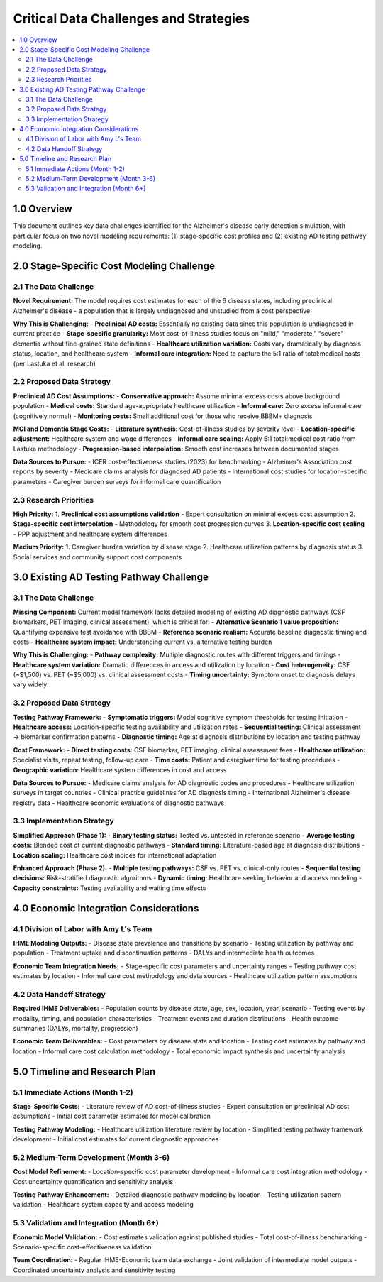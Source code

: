 .. role:: underline
    :class: underline

..
  Section title decorators for this document:

  ==============
  Document Title
  ==============

  Section Level 1 (#.0)
  +++++++++++++++++++++

  Section Level 2 (#.#)
  ---------------------

  Section Level 3 (#.#.#)
  ~~~~~~~~~~~~~~~~~~~~~~~

  Section Level 4
  ^^^^^^^^^^^^^^^

  Section Level 5
  '''''''''''''''

======================================
Critical Data Challenges and Strategies
======================================

.. contents::
  :local:
  :depth: 2

1.0 Overview
++++++++++++

This document outlines key data challenges identified for the Alzheimer's disease early detection simulation, with particular focus on two novel modeling requirements: (1) stage-specific cost profiles and (2) existing AD testing pathway modeling.

2.0 Stage-Specific Cost Modeling Challenge
+++++++++++++++++++++++++++++++++++++++++++

2.1 The Data Challenge
-----------------------

**Novel Requirement:** The model requires cost estimates for each of the 6 disease states, including preclinical Alzheimer's disease - a population that is largely undiagnosed and unstudied from a cost perspective.

**Why This is Challenging:**
- **Preclinical AD costs:** Essentially no existing data since this population is undiagnosed in current practice
- **Stage-specific granularity:** Most cost-of-illness studies focus on "mild," "moderate," "severe" dementia without fine-grained state definitions
- **Healthcare utilization variation:** Costs vary dramatically by diagnosis status, location, and healthcare system
- **Informal care integration:** Need to capture the 5:1 ratio of total:medical costs (per Lastuka et al. research)

2.2 Proposed Data Strategy
--------------------------

**Preclinical AD Cost Assumptions:**
- **Conservative approach:** Assume minimal excess costs above background population
- **Medical costs:** Standard age-appropriate healthcare utilization
- **Informal care:** Zero excess informal care (cognitively normal)
- **Monitoring costs:** Small additional cost for those who receive BBBM+ diagnosis

**MCI and Dementia Stage Costs:**
- **Literature synthesis:** Cost-of-illness studies by severity level
- **Location-specific adjustment:** Healthcare system and wage differences
- **Informal care scaling:** Apply 5:1 total:medical cost ratio from Lastuka methodology
- **Progression-based interpolation:** Smooth cost increases between documented stages

**Data Sources to Pursue:**
- ICER cost-effectiveness studies (2023) for benchmarking
- Alzheimer's Association cost reports by severity
- Medicare claims analysis for diagnosed AD patients
- International cost studies for location-specific parameters
- Caregiver burden surveys for informal care quantification

2.3 Research Priorities
-----------------------

**High Priority:**
1. **Preclinical cost assumptions validation** - Expert consultation on minimal excess cost assumption
2. **Stage-specific cost interpolation** - Methodology for smooth cost progression curves
3. **Location-specific cost scaling** - PPP adjustment and healthcare system differences

**Medium Priority:**
1. Caregiver burden variation by disease stage
2. Healthcare utilization patterns by diagnosis status
3. Social services and community support cost components

3.0 Existing AD Testing Pathway Challenge
++++++++++++++++++++++++++++++++++++++++++

3.1 The Data Challenge  
-----------------------

**Missing Component:** Current model framework lacks detailed modeling of existing AD diagnostic pathways (CSF biomarkers, PET imaging, clinical assessment), which is critical for:
- **Alternative Scenario 1 value proposition:** Quantifying expensive test avoidance with BBBM
- **Reference scenario realism:** Accurate baseline diagnostic timing and costs
- **Healthcare system impact:** Understanding current vs. alternative testing burden

**Why This is Challenging:**
- **Pathway complexity:** Multiple diagnostic routes with different triggers and timings
- **Healthcare system variation:** Dramatic differences in access and utilization by location
- **Cost heterogeneity:** CSF (~$1,500) vs. PET (~$5,000) vs. clinical assessment costs
- **Timing uncertainty:** Symptom onset to diagnosis delays vary widely

3.2 Proposed Data Strategy
--------------------------

**Testing Pathway Framework:**
- **Symptomatic triggers:** Model cognitive symptom thresholds for testing initiation
- **Healthcare access:** Location-specific testing availability and utilization rates
- **Sequential testing:** Clinical assessment → biomarker confirmation patterns
- **Diagnostic timing:** Age at diagnosis distributions by location and testing pathway

**Cost Framework:**
- **Direct testing costs:** CSF biomarker, PET imaging, clinical assessment fees
- **Healthcare utilization:** Specialist visits, repeat testing, follow-up care
- **Time costs:** Patient and caregiver time for testing procedures
- **Geographic variation:** Healthcare system differences in cost and access

**Data Sources to Pursue:**
- Medicare claims analysis for AD diagnostic codes and procedures
- Healthcare utilization surveys in target countries
- Clinical practice guidelines for AD diagnosis timing
- International Alzheimer's disease registry data
- Healthcare economic evaluations of diagnostic pathways

3.3 Implementation Strategy
---------------------------

**Simplified Approach (Phase 1):**
- **Binary testing status:** Tested vs. untested in reference scenario
- **Average testing costs:** Blended cost of current diagnostic pathways
- **Standard timing:** Literature-based age at diagnosis distributions
- **Location scaling:** Healthcare cost indices for international adaptation

**Enhanced Approach (Phase 2):**
- **Multiple testing pathways:** CSF vs. PET vs. clinical-only routes
- **Sequential testing decisions:** Risk-stratified diagnostic algorithms  
- **Dynamic timing:** Healthcare seeking behavior and access modeling
- **Capacity constraints:** Testing availability and waiting time effects

4.0 Economic Integration Considerations
++++++++++++++++++++++++++++++++++++++++

4.1 Division of Labor with Amy L's Team
---------------------------------------

**IHME Modeling Outputs:**
- Disease state prevalence and transitions by scenario
- Testing utilization by pathway and population
- Treatment uptake and discontinuation patterns
- DALYs and intermediate health outcomes

**Economic Team Integration Needs:**
- Stage-specific cost parameters and uncertainty ranges
- Testing pathway cost estimates by location
- Informal care cost methodology and data sources
- Healthcare utilization pattern assumptions

4.2 Data Handoff Strategy
-------------------------

**Required IHME Deliverables:**
- Population counts by disease state, age, sex, location, year, scenario
- Testing events by modality, timing, and population characteristics
- Treatment events and duration distributions
- Health outcome summaries (DALYs, mortality, progression)

**Economic Team Deliverables:**
- Cost parameters by disease state and location
- Testing cost estimates by pathway and location
- Informal care cost calculation methodology
- Total economic impact synthesis and uncertainty analysis

5.0 Timeline and Research Plan
++++++++++++++++++++++++++++++

5.1 Immediate Actions (Month 1-2)
---------------------------------

**Stage-Specific Costs:**
- Literature review of AD cost-of-illness studies
- Expert consultation on preclinical AD cost assumptions
- Initial cost parameter estimates for model calibration

**Testing Pathway Modeling:**
- Healthcare utilization literature review by location
- Simplified testing pathway framework development
- Initial cost estimates for current diagnostic approaches

5.2 Medium-Term Development (Month 3-6)
---------------------------------------

**Cost Model Refinement:**
- Location-specific cost parameter development
- Informal care cost integration methodology
- Cost uncertainty quantification and sensitivity analysis

**Testing Pathway Enhancement:**
- Detailed diagnostic pathway modeling by location
- Testing utilization pattern validation
- Healthcare system capacity and access modeling

5.3 Validation and Integration (Month 6+)
-----------------------------------------

**Economic Model Validation:**
- Cost estimates validation against published studies
- Total cost-of-illness benchmarking
- Scenario-specific cost-effectiveness validation

**Team Coordination:**
- Regular IHME-Economic team data exchange
- Joint validation of intermediate model outputs
- Coordinated uncertainty analysis and sensitivity testing